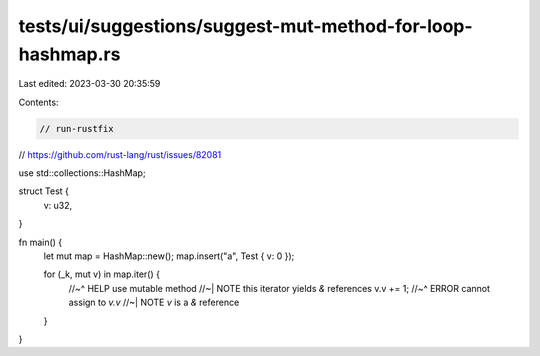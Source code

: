 tests/ui/suggestions/suggest-mut-method-for-loop-hashmap.rs
===========================================================

Last edited: 2023-03-30 20:35:59

Contents:

.. code-block:: rs

    // run-rustfix
// https://github.com/rust-lang/rust/issues/82081

use std::collections::HashMap;

struct Test {
    v: u32,
}

fn main() {
    let mut map = HashMap::new();
    map.insert("a", Test { v: 0 });

    for (_k, mut v) in map.iter() {
        //~^ HELP use mutable method
        //~| NOTE this iterator yields `&` references
        v.v += 1;
        //~^ ERROR cannot assign to `v.v`
        //~| NOTE `v` is a `&` reference
    }
}


